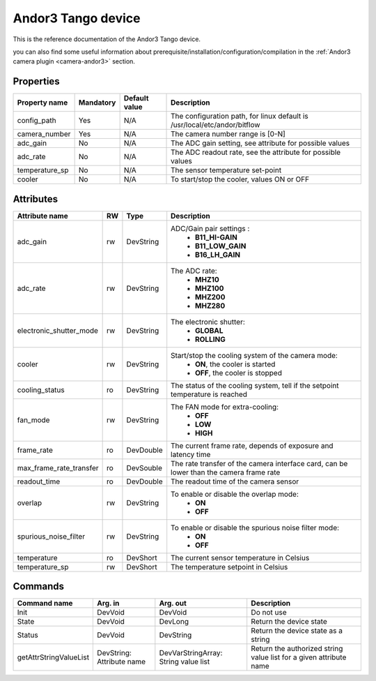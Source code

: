 Andor3 Tango device
=====================

This is the reference documentation of the Andor3 Tango device.

you can also find some useful information about prerequisite/installation/configuration/compilation in the :ref:`Andor3 camera plugin <camera-andor3>` section.

Properties
----------

================= =============== =============== =========================================================================
Property name	  Mandatory	  Default value	  Description
================= =============== =============== =========================================================================
config_path	  Yes		  N/A		  The configuration path, for linux default is /usr/local/etc/andor/bitflow
camera_number	  Yes		  N/A		  The camera number range is [0-N]
adc_gain	  No		  N/A		  The ADC gain setting, see attribute for possible values
adc_rate	  No		  N/A		  The ADC readout rate, see the attribute for possible values
temperature_sp	  No		  N/A		  The sensor temperature set-point
cooler		  No		  N/A		  To start/stop the cooler, values ON or OFF
================= =============== =============== =========================================================================



Attributes
----------
======================= ======= ======================= ======================================================================
Attribute name		RW	Type			Description
======================= ======= ======================= ======================================================================
adc_gain		rw	DevString		ADC/Gain pair settings  :
							 - **B11_HI-GAIN**
							 - **B11_LOW_GAIN**
							 - **B16_LH_GAIN**
adc_rate		rw	DevString		The ADC rate:
							 - **MHZ10**
							 - **MHZ100**
							 - **MHZ200**
							 - **MHZ280**
electronic_shutter_mode	rw	DevString		The electronic shutter:
							 - **GLOBAL**
							 - **ROLLING**
cooler			rw	DevString		Start/stop the cooling system of the camera mode:							
							 - **ON**, the cooler is started
							 - **OFF**, the cooler is stopped 	
cooling_status		ro	DevString		The status of the cooling system, tell if the setpoint 
							temperature is reached
fan_mode		rw	DevString		The FAN mode for extra-cooling:
							 - **OFF**  
							 - **LOW**
							 - **HIGH**
frame_rate		ro	DevDouble		The current frame rate, depends of exposure and latency time
max_frame_rate_transfer ro	DevSouble		The rate transfer of the camera interface card, can be lower
							than the camera frame rate
readout_time		ro	DevDouble		The readout time of the camera sensor
overlap			rw	DevString		To enable or disable the overlap mode:
							 - **ON**
							 - **OFF**
spurious_noise_filter	rw	DevString		To enable or disable the spurious noise filter mode:
							 - **ON**
							 - **OFF**			
temperature		ro	DevShort	 	The current sensor temperature in Celsius	
temperature_sp		rw	DevShort		The temperature setpoint in Celsius
======================= ======= ======================= ======================================================================


Commands
--------

=======================	=============== =======================	===========================================
Command name		Arg. in		Arg. out		Description
=======================	=============== =======================	===========================================
Init			DevVoid 	DevVoid			Do not use
State			DevVoid		DevLong			Return the device state
Status			DevVoid		DevString		Return the device state as a string
getAttrStringValueList	DevString:	DevVarStringArray:	Return the authorized string value list for
			Attribute name	String value list	a given attribute name
=======================	=============== =======================	===========================================
